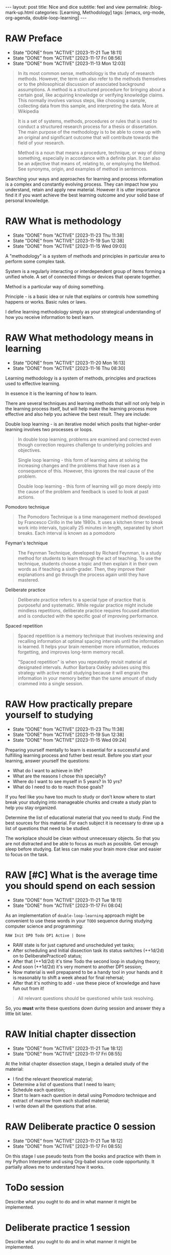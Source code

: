 #+BEGIN_EXPORT html
---
layout: post
title: Nice and dice
subtitle: feel and view
permalink: /blog-mark-up.html
categories: [Learning, Methodology]
tags: [emacs, org-mode, org-agenda, double-loop-learning]
---
#+END_EXPORT

#+STARTUP: showall indent
#+OPTIONS: tags:nil num:nil \n:nil @:t ::t |:t ^:{} _:{} *:t
#+TOC: headlines 2
#+PROPERTY:header-args :results output :exports both :eval no-export
#+CATEGORY: Methodolody
#+TODO: RAW INIT TODO ACTIVE | DONE

* RAW Preface
SCHEDULED: <2023-12-10 Sun ++4d>
:PROPERTIES:
:LAST_REPEAT: [2023-11-21 Tue 18:11]
:END:
- State "DONE"       from "ACTIVE"     [2023-11-21 Tue 18:11]
- State "DONE"       from "ACTIVE"     [2023-11-17 Fri 08:56]
- State "DONE"       from "ACTIVE"     [2023-11-13 Mon 12:03]

#+begin_quote
In its most common sense, methodology is the study of research
methods. However, the term can also refer to the methods themselves or
to the philosophical discussion of associated background
assumptions. A method is a structured procedure for bringing about a
certain goal, like acquiring knowledge or verifying knowledge
claims. This normally involves various steps, like choosing a sample,
collecting data from this sample, and interpreting the data.  More at
Wikipedia
#+end_quote

#+begin_quote
It is a set of systems, methods, procedures or rules that is used to
conduct a structured research process for a thesis or dissertation.
The main purpose of the methodology is to be able to come up with an
original and significant outcome that will contribute towards the
field of your research.
#+end_quote

#+begin_quote
Method is a noun that means a procedure, technique, or way of doing
something, especially in accordance with a definite plan. It can
also be an adjective that means of, relating to, or employing the
Method. See synonyms, origin, and examples of method in sentences. 

#+end_quote


  Searching your ways and approaches for learning and process
  information is a complex and constantly evolving process.  They can
  impact how you understand, retain and apply new material.  However
  it is utter importance find it if you want achieve the best learning
  outcome and your solid base of personal knowledge.
  
  
* RAW What is methodology
 SCHEDULED: <2023-12-10 Sun ++4d>
 :PROPERTIES:
 :LAST_REPEAT: [2023-11-23 Thu 11:38]
 :END:
 - State "DONE"       from "ACTIVE"     [2023-11-23 Thu 11:38]
 - State "DONE"       from "ACTIVE"     [2023-11-19 Sun 12:38]
 - State "DONE"       from "ACTIVE"     [2023-11-15 Wed 09:03]
 :LOGBOOK:
 CLOCK: [2023-11-15 Wed 08:01]--[2023-11-15 Wed 09:03] =>  1:02
 :END:
 A "methodology" is a system of methods and principles in particular area
 to perform some complex task.

 System is a regularly interacting or interdependent group of items forming a unified whole.
 A set of connected things or devices that operate together.

 Method is a particular way of doing something.

 Principle - is a basic idea or rule that explains or controls how something happens or works.
 Basic rules or laws.

 I define learning methodology simply as your strategical understanding of
 how you receive information to best learn.

* RAW What methodology means in learning
SCHEDULED: <2023-12-10 Sun ++4d>
:PROPERTIES:
:LAST_REPEAT: [2023-11-20 Mon 16:13]
:END:

- State "DONE"       from "ACTIVE"     [2023-11-20 Mon 16:13]
- State "DONE"       from "ACTIVE"     [2023-11-16 Thu 08:30]
Learning methodology is a system of methods, principles and practices
used to effective learning.

In essence it is the learning of how to learn.

There are several techniques and learning methods that will not only
help in the learning process itself, but will help make the learning
process more effective and also help you achieve the best result.
They are include:

Double loop learning - is an iterative model which posits that
higher-order learning involves two processes or loops.

#+begin_quote
In double loop learning, problems are examined and corrected even
though correction requires challenge to underlying policies and
objectives.

Single loop learning - this form of learning aims at solving the
increasing changes and the problems that have risen as a consequence
of this. However, this ignores the real cause of the problem.

Double loop learning - this form of learning will go more deeply into
the cause of the problem and feedback is used to look at past actions.
#+end_quote


Pomodoro technique

#+begin_quote
The Pomodoro Technique is a time management method developed by
Francesco Cirillo in the late 1980s. It uses a kitchen timer to break
work into intervals, typically 25 minutes in length, separated by
short breaks. Each interval is known as a pomodoro
#+end_quote

Feyman's technique

#+begin_quote
The Feynman Technique, developed by Richard Feynman, is a study method
for students to learn through the act of teaching. To use the
technique, students choose a topic and then explain it in their own
words as if teaching a sixth-grader. Then, they improve their
explanations and go through the process again until they have mastered.
#+end_quote

Deliberate practice

#+begin_quote
Deliberate practice refers to a special type of practice that is
purposeful and systematic. While regular practice might include
mindless repetitions, deliberate practice requires focused attention
and is conducted with the specific goal of improving performance.
#+end_quote

Spaced repetition

#+begin_quote
Spaced repetition is a memory technique that involves reviewing and
recalling information at optimal spacing intervals until the
information is learned. It helps your brain remember more information,
reduces forgetting, and improves long-term memory recall.

"Spaced repetition" is when you repeatedly revisit material at
designated intervals. Author Barbara Oakley advises using this
strategy with active recall studying because it will engrain the
information in your memory better than the same amount of study
crammed into a single session.
#+end_quote

* RAW How practically prepare yourself to studying
SCHEDULED: <2023-12-10 Sun ++4d>
:PROPERTIES:
:LAST_REPEAT: [2023-11-23 Thu 11:38]
:END:


- State "DONE"       from "ACTIVE"     [2023-11-23 Thu 11:38]
- State "DONE"       from "ACTIVE"     [2023-11-19 Sun 12:38]
- State "DONE"       from "ACTIVE"     [2023-11-15 Wed 09:24]

Preparing yourself mentally to learn is essential for a successful and
fulfilling learning process and futher best result.
Before you start your learning, answer yourself the questions:

- What do I want to achieve in life?
- What are the reasons I chose this specialty?
- Where do I want to see myself in 5 years? In 10 yrs?
- What do I need to do to reach those goals?

If you feel like you have too much to study or don't know where to start
break your studying into manageable chunks and create a study plan to help
you stay organized.

Determine the list of educational material that you need to study.
Find the best sources for this material.
For each subject it is necessary to draw up a list of questions that need
to be studied.

The workplace should be clean without unnecessary objects. So that you are
not distracted and be able to focus as much as possible.
Get enough sleep before studying. Eat less can make your brain more clear and easier
to focus on the task.

* RAW [#C] What is the average time you should spend on each session
SCHEDULED: <2023-12-07 Thu ++4d>
:PROPERTIES:
:LAST_REPEAT: [2023-11-21 Tue 18:11]
:END:

- State "DONE"       from "ACTIVE"     [2023-11-21 Tue 18:11]
- State "DONE"       from "ACTIVE"     [2023-11-17 Fri 08:04]
As an implementation of =double-loop-learning= approach might be
convenient to use these words in your ~TODO~ sequence during studying
computer science and programming:

#+begin_example
RAW Init DP0 Todo DP1 Active | Done
#+end_example


 - RAW state is for just captured and unscheduled yet tasks;
 - After scheduling and Initial dissection task its status switches
   (++1d/2d) on to DeliberatePractice0 status;
 - After that (++1d/2d) it's time Todo the second loop in studying theory;
 - And soon (++1d/2d) it's very moment to another DP1 session;
 - Now material is well prepapared to be a handy tool in your hands
   and it is reasonably to shift a week ahead for final rehersal;
 - After that it's nothing to add - use these piece of knowledge and
   have fun out from it!


 #+begin_quote
All relevant questions should be questioned while task resolving.
 #+end_quote
 
 So, you *must* write these questions down during session and answer
 they a little bit later.


* RAW Initial chapter dissection
SCHEDULED: <2023-12-10 Sun ++4d>
:PROPERTIES:
:LAST_REPEAT: [2023-11-21 Tue 18:12]
:END:

- State "DONE"       from "ACTIVE"     [2023-11-21 Tue 18:12]
- State "DONE"       from "ACTIVE"     [2023-11-17 Fri 08:55]
At the Initial chapter dissection stage, I begin a detailed study of the material:

 - I find the relevant theoretical material;
 - Determine a list of questions that I need to learn;
 - Schedule each question;
 - Start to learn each question in detail using Pomodoro technique
   and extract of marrow from each studied material;
 - I write down all the questions that arise. 
   
* RAW Deliberate practice 0 session
SCHEDULED: <2023-12-10 Sun ++4d>
:PROPERTIES:
:LAST_REPEAT: [2023-11-21 Tue 18:12]
:END:

- State "DONE"       from "ACTIVE"     [2023-11-21 Tue 18:12]
- State "DONE"       from "ACTIVE"     [2023-11-17 Fri 08:55]
On this stage I use pseudo tests from the books and practice with them
in my Python Interpreter and using Org-babel source code
opportunity. It partially allows me to understand how it works.

* ToDo session

Describe what you ought to do and in what manner it might be
implemented.


* Deliberate practice 1 session

Describe what you ought to do and in what manner it might be
implemented.


* Active session


Describe what you ought to do and in what manner it might be
implemented.



* Conclusion

